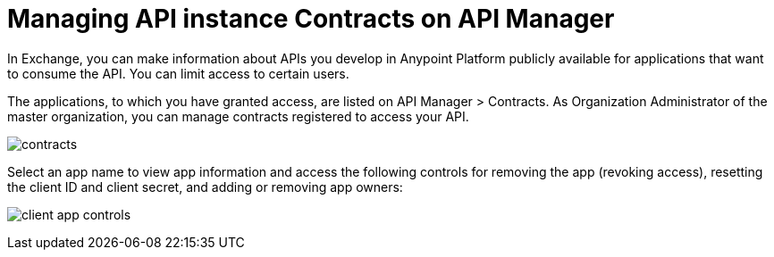 = Managing API instance Contracts on API Manager

In Exchange, you can make information about APIs you develop in Anypoint Platform publicly available for applications that want to consume the API. You can limit access to certain users. 

The applications, to which you have granted access, are listed on API Manager > Contracts. As Organization Administrator of the master organization, you can manage contracts registered to access your API. 

image:api-manager-client-app.png[contracts]

Select an app name to view app information and access the following controls for removing the app (revoking access), resetting the client ID and client secret, and adding or removing app owners:

image:api-manager-client-app-controls.png[client app controls]


